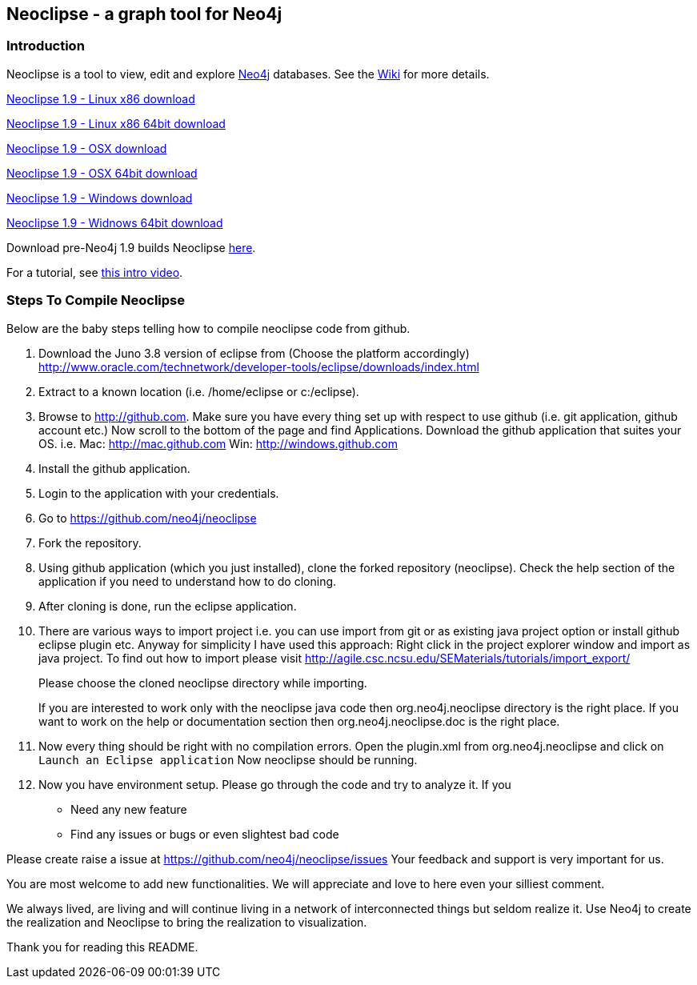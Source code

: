 == Neoclipse - a graph tool for Neo4j

=== Introduction

Neoclipse is a tool to view, edit and explore http://neo4j.org[Neo4j] databases. See the https://github.com/neo4j/neoclipse/wiki[Wiki] for more details.

http://dist.neo4j.org.s3.amazonaws.com/neoclipse-1.9-linux.gtk.x86.zip[Neoclipse 1.9 - Linux x86 download]

http://dist.neo4j.org.s3.amazonaws.com/neoclipse-1.9-linux.gtk.x86_64.zip[Neoclipse 1.9 - Linux x86 64bit download]

http://dist.neo4j.org.s3.amazonaws.com/neoclipse-1.9-macosx.cocoa.x86.zip[Neoclipse 1.9 - OSX download]

http://dist.neo4j.org.s3.amazonaws.com/neoclipse-1.9-macosx.cocoa.x86_64.zip[Neoclipse 1.9 - OSX 64bit download]

http://dist.neo4j.org.s3.amazonaws.com/neoclipse-1.9-win32.win32.x86.zip[Neoclipse 1.9 - Windows download]

http://dist.neo4j.org.s3.amazonaws.com/neoclipse-1.9-win32.win32.x86_64.zip[Neoclipse 1.9 - Widnows 64bit download]

Download pre-Neo4j 1.9 builds Neoclipse https://github.com/neo4j/neoclipse/downloads[here].

For a tutorial, see https://vimeo.com/12014944[this intro video].

=== Steps To Compile Neoclipse

Below are the baby steps telling how to compile neoclipse code from github.

. Download the Juno 3.8 version of eclipse from (Choose the platform accordingly) http://www.oracle.com/technetwork/developer-tools/eclipse/downloads/index.html

. Extract to a known location (i.e. /home/eclipse or c:/eclipse).
. Browse to http://github.com. Make sure you have every thing set up with respect to use github (i.e. git application, github account etc.)
Now scroll to the bottom of the page and find Applications. Download the github application that suites your OS.
i.e. Mac: http://mac.github.com
    Win: http://windows.github.com

. Install the github application.
. Login to the application with your credentials.
. Go to https://github.com/neo4j/neoclipse
. Fork the repository.
. Using github application (which you just installed), clone the forked repository (neoclipse). Check the help section of the application if you need to understand how to do cloning. 
. After cloning is done, run the eclipse application. 
. There are various ways to import project i.e. you can use import from git or as existing java project option or install github eclipse plugin etc.
 Anyway for simplicity I have used this approach: 
Right click in the project explorer window and import as java project. To find out how to import please visit
http://agile.csc.ncsu.edu/SEMaterials/tutorials/import_export/
+
Please choose the cloned neoclipse directory while importing. 
+
If you are interested to work only with the neoclipse java code then org.neo4j.neoclipse directory is the right place. If you want to work on the help or documentation section then org.neo4j.neoclipse.doc is the right place. 


. Now every thing should be right with no compilation errors. Open the plugin.xml from org.neo4j.neoclipse and click on `Launch an Eclipse application`
Now neoclipse should be running.

. Now you have environment setup. Please go through the code and try to analyze it. 
If you
•	Need any new feature 
•	Find any issues or bugs or even slightest bad code  

Please create raise a issue at
 https://github.com/neo4j/neoclipse/issues
Your feedback and support is very important for us.

You are most welcome to add new functionalities. We will appreciate and love to here even your silliest comment.

We always lived, are living and will continue living in a network of interconnected things but seldom realize it. Use Neo4j to create the realization and Neoclipse to bring the realization to visualization. 

Thank you for reading this README.
